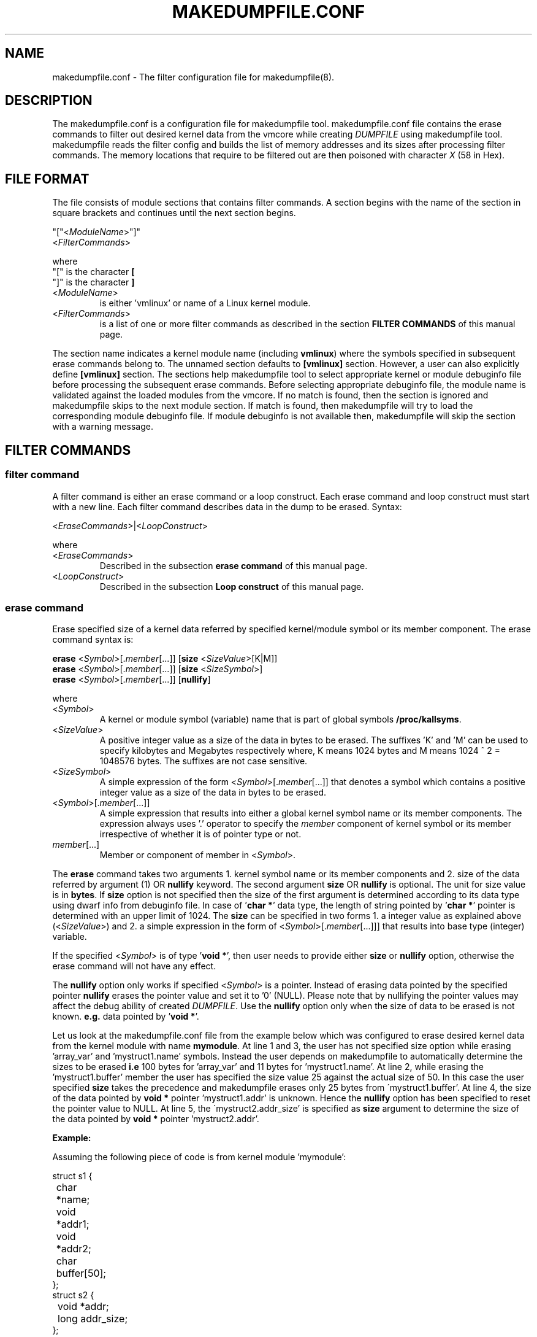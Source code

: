 .TH MAKEDUMPFILE.CONF 5 "16 Nov 2020" "makedumpfile v1.6.8++" "Linux System Administrator's Manual"
.SH NAME
makedumpfile.conf \- The filter configuration file for makedumpfile(8).
.SH DESCRIPTION
.PP
The makedumpfile.conf is a configuration file for makedumpfile tool.
makedumpfile.conf file contains the erase commands to filter out desired kernel
data from the vmcore while creating \fIDUMPFILE\fR using makedumpfile tool.
makedumpfile reads the filter config and builds the list of memory addresses
and its sizes after processing filter commands. The memory locations that
require to be filtered out are then poisoned with character \fIX\fR (58 in Hex).
.SH FILE FORMAT
.PP
The file consists of module sections that contains filter commands. A section
begins with the name of the section in square brackets and continues until the
next section begins.

.br
"["<\fIModuleName\fR>"]"
.br
<\fIFilterCommands\fR>
.br

where
.br
"[" is the character \fB[\fR
.br
"]" is the character \fB]\fR
.TP
<\fIModuleName\fR>
is either 'vmlinux' or name of a Linux kernel module.
.TP
<\fIFilterCommands\fR>
is a list of one or more filter commands as described in the section
\fBFILTER COMMANDS\fR of this manual page.
.PP
The section name indicates a kernel module name (including \fBvmlinux\fR) where
the symbols specified in subsequent erase commands belong to. The unnamed
section defaults to \fB[vmlinux]\fR section. However, a user can also explicitly
define \fB[vmlinux]\fR section. The sections help makedumpfile tool to select
appropriate kernel or module debuginfo file before processing the subsequent
erase commands. Before selecting appropriate debuginfo file, the module name
is validated against the loaded modules from the vmcore. If no match is found,
then the section is ignored and makedumpfile skips to the next module section.
If match is found, then makedumpfile will try to load the corresponding
module debuginfo file. If module debuginfo is not available then, makedumpfile
will skip the section with a warning message.
.SH FILTER COMMANDS
.SS filter command
.PP
A filter command is either an erase command or a loop construct. Each erase
command and loop construct must start with a new line. Each filter command
describes data in the dump to be erased. Syntax:

.br
<\fIEraseCommands\fR>|<\fILoopConstruct\fR>
.br

where
.TP
<\fIEraseCommands\fR>
Described in the subsection \fBerase command\fR of this manual page.
.TP
<\fILoopConstruct\fR>
Described in the subsection \fBLoop construct\fR of this manual page.
.SS erase command
.PP
Erase specified size of a kernel data referred by specified kernel/module
symbol or its member component. The erase command syntax is:

.br
\fBerase\fR <\fISymbol\fR>[.\fImember\fR[...]] [\fBsize\fR
<\fISizeValue\fR>[K|M]]
.br
\fBerase\fR <\fISymbol\fR>[.\fImember\fR[...]] [\fBsize\fR <\fISizeSymbol\fR>]
.br
\fBerase\fR <\fISymbol\fR>[.\fImember\fR[...]] [\fBnullify\fR]
.br

where
.br
.TP
<\fISymbol\fR>
A kernel or module symbol (variable) name that is part of global symbols
\fB/proc/kallsyms\fR.
.TP
<\fISizeValue\fR>
A positive integer value as a size of the data in bytes to be erased. The
suffixes 'K' and 'M' can be used to specify kilobytes and Megabytes
respectively where, K means 1024 bytes and M means 1024 ^ 2 = 1048576 bytes.
The suffixes are not case sensitive.
.TP
<\fISizeSymbol\fR>
A simple expression of the form <\fISymbol\fR>[.\fImember\fR[...]] that denotes
a symbol which contains a positive integer value as a size of the data in bytes
to be erased.
.TP
<\fISymbol\fR>[.\fImember\fR[...]]
A simple expression that results into either a global kernel symbol name or
its member components. The expression always uses '.' operator to specify
the \fImember\fR component of kernel symbol or its member irrespective of
whether it is of pointer type or not.
.TP
\fImember\fR[...]
Member or component of member in <\fISymbol\fR>.
.PP
The \fBerase\fR command takes two arguments 1. kernel symbol name or its
member components and 2. size of the data referred by argument (1) OR
\fBnullify\fR keyword. The second argument \fBsize\fR OR \fBnullify\fR is
optional. The unit for size value is in \fBbytes\fR. If \fBsize\fR option is
not specified then the size of the first argument is determined according to
its data type using dwarf info from debuginfo file. In case of '\fBchar *\fR'
data type, the length of string pointed by '\fBchar *\fR' pointer is determined
with an upper limit of 1024. The \fBsize\fR can be specified in two forms 1.
a integer value as explained above (<\fISizeValue\fR>) and 2. a simple
expression in the form of <\fISymbol\fR>[.\fImember\fR[...]]] that results into
base type (integer) variable.
.PP
If the specified <\fISymbol\fR> is of type '\fBvoid *\fR', then user needs to
provide either \fBsize\fR or \fBnullify\fR option, otherwise the erase command
will not have any effect.
.PP
The \fBnullify\fR option only works if specified <\fISymbol\fR> is a pointer.
Instead of erasing data pointed by the specified pointer \fBnullify\fR erases
the pointer value and set it to '0' (NULL). Please note that by nullifying
the pointer values may affect the debug ability of created \fIDUMPFILE\fR.
Use the \fBnullify\fR option only when the size of data to be erased is not
known.  \fBe.g.\fR data pointed by '\fBvoid *\fR'.
.PP
Let us look at the makedumpfile.conf file from the example below which was
configured to erase desired kernel data from the kernel module with name
\fBmymodule\fR. At line 1 and 3, the user has not specified size option while
erasing 'array_var' and 'mystruct1.name' symbols. Instead the user depends on
makedumpfile to automatically determine the sizes to be erased \fBi.e\fR
100 bytes for 'array_var' and 11 bytes for 'mystruct1.name'.  At line 2,
while erasing the 'mystruct1.buffer' member the user has specified the size
value 25 against the actual size of 50. In this case the user specified
\fBsize\fR takes the precedence and makedumpfile erases only 25 bytes from
\'mystruct1.buffer'. At line 4, the size of the data pointed by \fBvoid *\fR
pointer 'mystruct1.addr' is unknown. Hence the \fBnullify\fR option has been
specified to reset the pointer value to NULL. At line 5, the
\'mystruct2.addr_size' is specified as \fBsize\fR argument to determine the
size of the data pointed by \fBvoid *\fR pointer 'mystruct2.addr'.
.br

.B Example:
.PP
Assuming the following piece of code is from kernel module 'mymodule':
.br

struct s1 {
.br
	char *name;
.br
	void *addr1;
.br
	void *addr2;
.br
	char buffer[50];
.br
};
.br
struct s2 {
.br
	void *addr;
.br
	long addr_size;
.br
};
.br

/* Global symbols */
.br
char array_var[100];
.br
struct s1 mystruct1;
.br
struct s2 *mystruct2;
.br

int foo()
.br
{
.br
	...
.br
	s1.name = "Hello World";
.br
	...
.br
}
.br

\fBmakedumpfile.conf:\fR
.br
[mymodule]
.br
erase array_var
.br
erase mystruct1.buffer size 25
.br
erase mystruct1.name
.br
erase mystruct1.addr1 nullify
.br
# Assuming addr2 points to 1024 bytes
.br
erase mystruct1.addr2 size 1K
.br
erase mystruct2.addr size mystruct2.addr_size
.br
.B EOF

.SS Loop construct
.PP
A Loop construct allows the user to traverse the linked list or array elements
and erase the data contents referred by each element.

.br
\fBfor\fR <\fIid\fR> \fBin\fR {<\fIArrayVar\fR> |
.br
		   <\fIStructVar\fR> \fBvia\fR <\fINextMember\fR> |
.br
		   <\fIListHeadVar\fR> \fBwithin\fR
<\fIStructName\fR>\fB:\fR<\fIListHeadMember\fR>}
.br
	\fBerase\fR <\fIid\fR>[.\fIMemberExpression\fR]
[\fBsize\fR <\fISizeExpression\fR>|\fBnullify\fR]
.br
	[\fBerase\fR <\fIid\fR>...]
.br
	[...]
.br
\fBendfor\fR
.PP
where
.PP
.TP
<\fIid\fR>
Arbitrary name used to temporarily point to elements of the list. This is
also called iteration variable.
.TP
<\fIArrayVar\fR>
A simple expression in the form of <\fISymbol\fR>[.\fImember\fR[...]] that
results into an array variable.
.TP
<\fIStructVar\fR>
A simple expression in the form of <\fISymbol\fR>[.\fImember\fR[...]] that
results into a variable that points to a structure.
.TP
<\fINextMember\fR>
Member within <\fIStructVar\fR> that points to an object of same type that of
<\fIStructVar\fR>.
.TP
<\fIListHeadVar\fR>
A simple expression in the form of <\fISymbol\fR>[.\fImember\fR[...]] that
results into a variable of type struct list_head.
.TP
<\fIStructName\fR>
Name of the structure type that can be traversed using HEAD variable
<\fIListHeadVar\fR> and contains a member named <\fIListHeadMember\fR>.
.TP
<\fIListHeadMember\fR>
Name of a member in <\fIStructName\fR>, of type struct list_head.
.TP
<\fIMemberExpression\fR>
A simple expression in the form of [.\fImember\fR[...]] to specify a member
or component of an element in <\fIArrayVar\fR>, <\fIStructVar\fR>
or <\fIStructName\fR>.
.TP
<\fISizeExpression\fR>
Size value in the form of <\fISizeValue\fR>, <\fIid\fR>[.\fIMemberExpression\fR]
or <\fISymbol\fR>[.\fImember\fR[...]].
.PP
The \fBfor\fR loop construct allows to iterate on list of elements in an array
or linked lists. Each element in the list is assigned to iteration variable
<\fIid\fR>. The type of the iteration variable is determined by that of the
list elements. The entry specified after '\fBin\fR' terminal is called LIST
entry. The LIST entry can be an array variable, structure variable/pointer or a
struct list_head type variable. The set of \fBerase\fR commands specified
between \fBfor\fR and \fBendfor\fR, will be executed for each element in the
LIST entry.
.PP
If the LIST entry specified is an array variable, then the loop will be
executed for each array element. The size of the array will be determined by
using dwarf information.
.PP
If the LIST entry specified is a structure variable/pointer, then a traversal
member (<\fINextMember\fR>) must be specified using '\fBvia\fR' terminal. The
\fBfor\fR loop will continue until the value of traversal member is NULL or
matches with address of the first node <\fIStructVar\fR> if it is a circular
linked list.
.PP
If the LIST entry is specified using a struct list_head type variable, then
\fBwithin\fR terminal must be used to specify the structure name
<\fIStructName\fR> that is surrounding to it along with the struct list_head
type member after '\fB:\fR' which is part of the linked list. In the erase
statement <\fIid\fR> then denotes the structure that the list_head is
contained in (ELEMENT_OF).
.PP
The below example illustrates how to use loop construct for traversing
Array, linked list via next member and list_head.

.B Example:
.PP
Assuming following piece of code is from kernel module 'mymodule':
.br

struct s1 {
.br
	struct *next;
.br
	struct list_head list;
.br
	char private[100];
.br
	void *key;
.br
	long key_size;
.br
};
.br

/* Global symbols */
.br
struct s1 mystruct1;
.br
static LIST_HEAD(s1_list_head);
.br
struct s1 myarray[100];
.br

void foo()
.br
{
.br
	struct s1 *s1_ptr;
.br
	...
.br
	...
.br
	s1_ptr = malloc(...);
.br
	...
.br
	...
.br
	list_add(&s1_ptr->list, &s1_list_head);
.br
	...
.br
}
.br

\fBmakedumpfile.conf:\fR
.br
[mymodule]
.br
# erase private fields from list starting with mystruct1 connected via
.br
# 'next' member:
.br
for mys1 in mystruct1 via next
.br
	erase mys1.private
.br
	erase mys1.key size mys1.key_size
.br
endfor
.br

# erase private fields from list starting with list_head variable
.br
# s1_list_head.
.br
for mys1 in s1_list_head.next within s1:list
.br
	erase mys1.private
.br
	erase mys1.key size mys1.key_size
.br
endfor
.br

# erase private fields from all elements of the array myarray:
.br
for mys1 in myarray
.br
	erase mys1.private
.br
	erase mys1.key size mys1.key_size
.br
endfor
.br
.B EOF
.PP
In the above example, the first \fBfor\fR construct traverses the linked list
through a specified structure variable \fBmystruct1\fR of type \fBstruct s1\fR.
The linked list can be traversed using '\fBnext\fR' member of \fBmystruct1\fR.
Hence a \fBvia\fR terminal has been used to specify the traversal member
name '\fBnext\fR'.
.PP
The second \fBfor\fR construct traverses the linked list through a specified
struct list_head variable \fBs1_list_head.next\fR. The global symbol
\fBs1_list_head\fR is a start address of the linked list and its \fBnext\fR
member points to the address of struct list_head type member '\fBlist\fR' from
\fBstruct s1\fR. Hence a \fBwithin\fR terminal is used to specify the structure
name '\fBs1\fR' that can be traversed using \fBs1_list_head.next\fR variable
along with the name of struct list_head type member '\fBlist\fR' which is part
of the linked list that starts from \fBs1_list_head\fR global symbol.
.PP
The third \fBfor\fR construct traverses the array elements specified through
a array variable \fBmyarray\fR.
.br
.SH SEE ALSO
.PP
makedumpfile(8)

